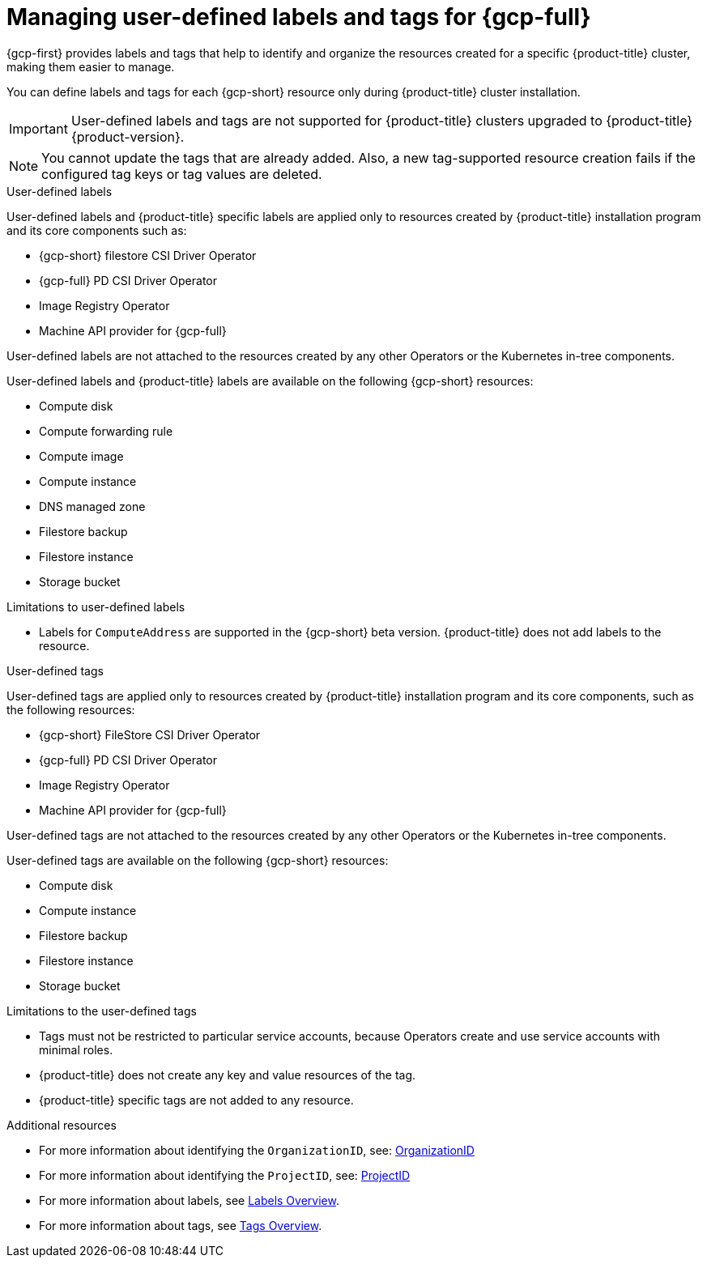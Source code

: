 // Module included in the following assemblies:
// * installing/installing_gcp/installing-gcp-customizations.adoc

:_mod-docs-content-type: CONCEPT
[id="installing-gcp-user-defined-labels-and-tags_{context}"]
= Managing user-defined labels and tags for {gcp-full}

{gcp-first} provides labels and tags that help to identify and organize the resources created for a specific {product-title} cluster, making them easier to manage.

You can define labels and tags for each {gcp-short} resource only during {product-title} cluster installation.

[IMPORTANT]
====
User-defined labels and tags are not supported for {product-title} clusters upgraded to {product-title} {product-version}.
====

[NOTE]
====
You cannot update the tags that are already added. Also, a new tag-supported resource creation fails if the configured tag keys or tag values are deleted.
====

.User-defined labels

User-defined labels and {product-title} specific labels are applied only to resources created by {product-title} installation program and its core components such as:

* {gcp-short} filestore CSI Driver Operator
* {gcp-full} PD CSI Driver Operator
* Image Registry Operator
* Machine API provider for {gcp-full}

User-defined labels are not attached to the resources created by any other Operators or the Kubernetes in-tree components.

User-defined labels and {product-title} labels are available on the following {gcp-short} resources:

* Compute disk
* Compute forwarding rule
* Compute image
* Compute instance
* DNS managed zone
* Filestore backup
* Filestore instance
* Storage bucket

.Limitations to user-defined labels

* Labels for `ComputeAddress` are supported in the {gcp-short} beta version. {product-title} does not add labels to the resource.

.User-defined tags

User-defined tags are applied only to resources created by {product-title} installation program and its core components, such as the following resources:

* {gcp-short} FileStore CSI Driver Operator
* {gcp-full} PD CSI Driver Operator
* Image Registry Operator
* Machine API provider for {gcp-full}

User-defined tags are not attached to the resources created by any other Operators or the Kubernetes in-tree components.

User-defined tags are available on the following {gcp-short} resources:

* Compute disk
* Compute instance
* Filestore backup
* Filestore instance
* Storage bucket

.Limitations to the user-defined tags

* Tags must not be restricted to particular service accounts, because Operators create and use service accounts with minimal roles.
* {product-title} does not create any key and value resources of the tag.
* {product-title} specific tags are not added to any resource.


[role="_additional-resources"]
.Additional resources

* For more information about identifying the `OrganizationID`, see: link:https://cloud.google.com/resource-manager/docs/creating-managing-organization#retrieving_your_organization_id[OrganizationID]
* For more information about identifying the `ProjectID`, see: link:https://cloud.google.com/resource-manager/docs/creating-managing-projects#identifying_projects[ProjectID]
* For more information about labels, see link:https://cloud.google.com/resource-manager/docs/labels-overview[Labels Overview].
* For more information about tags, see link:https://cloud.google.com/resource-manager/docs/tags/tags-overview[Tags Overview].
